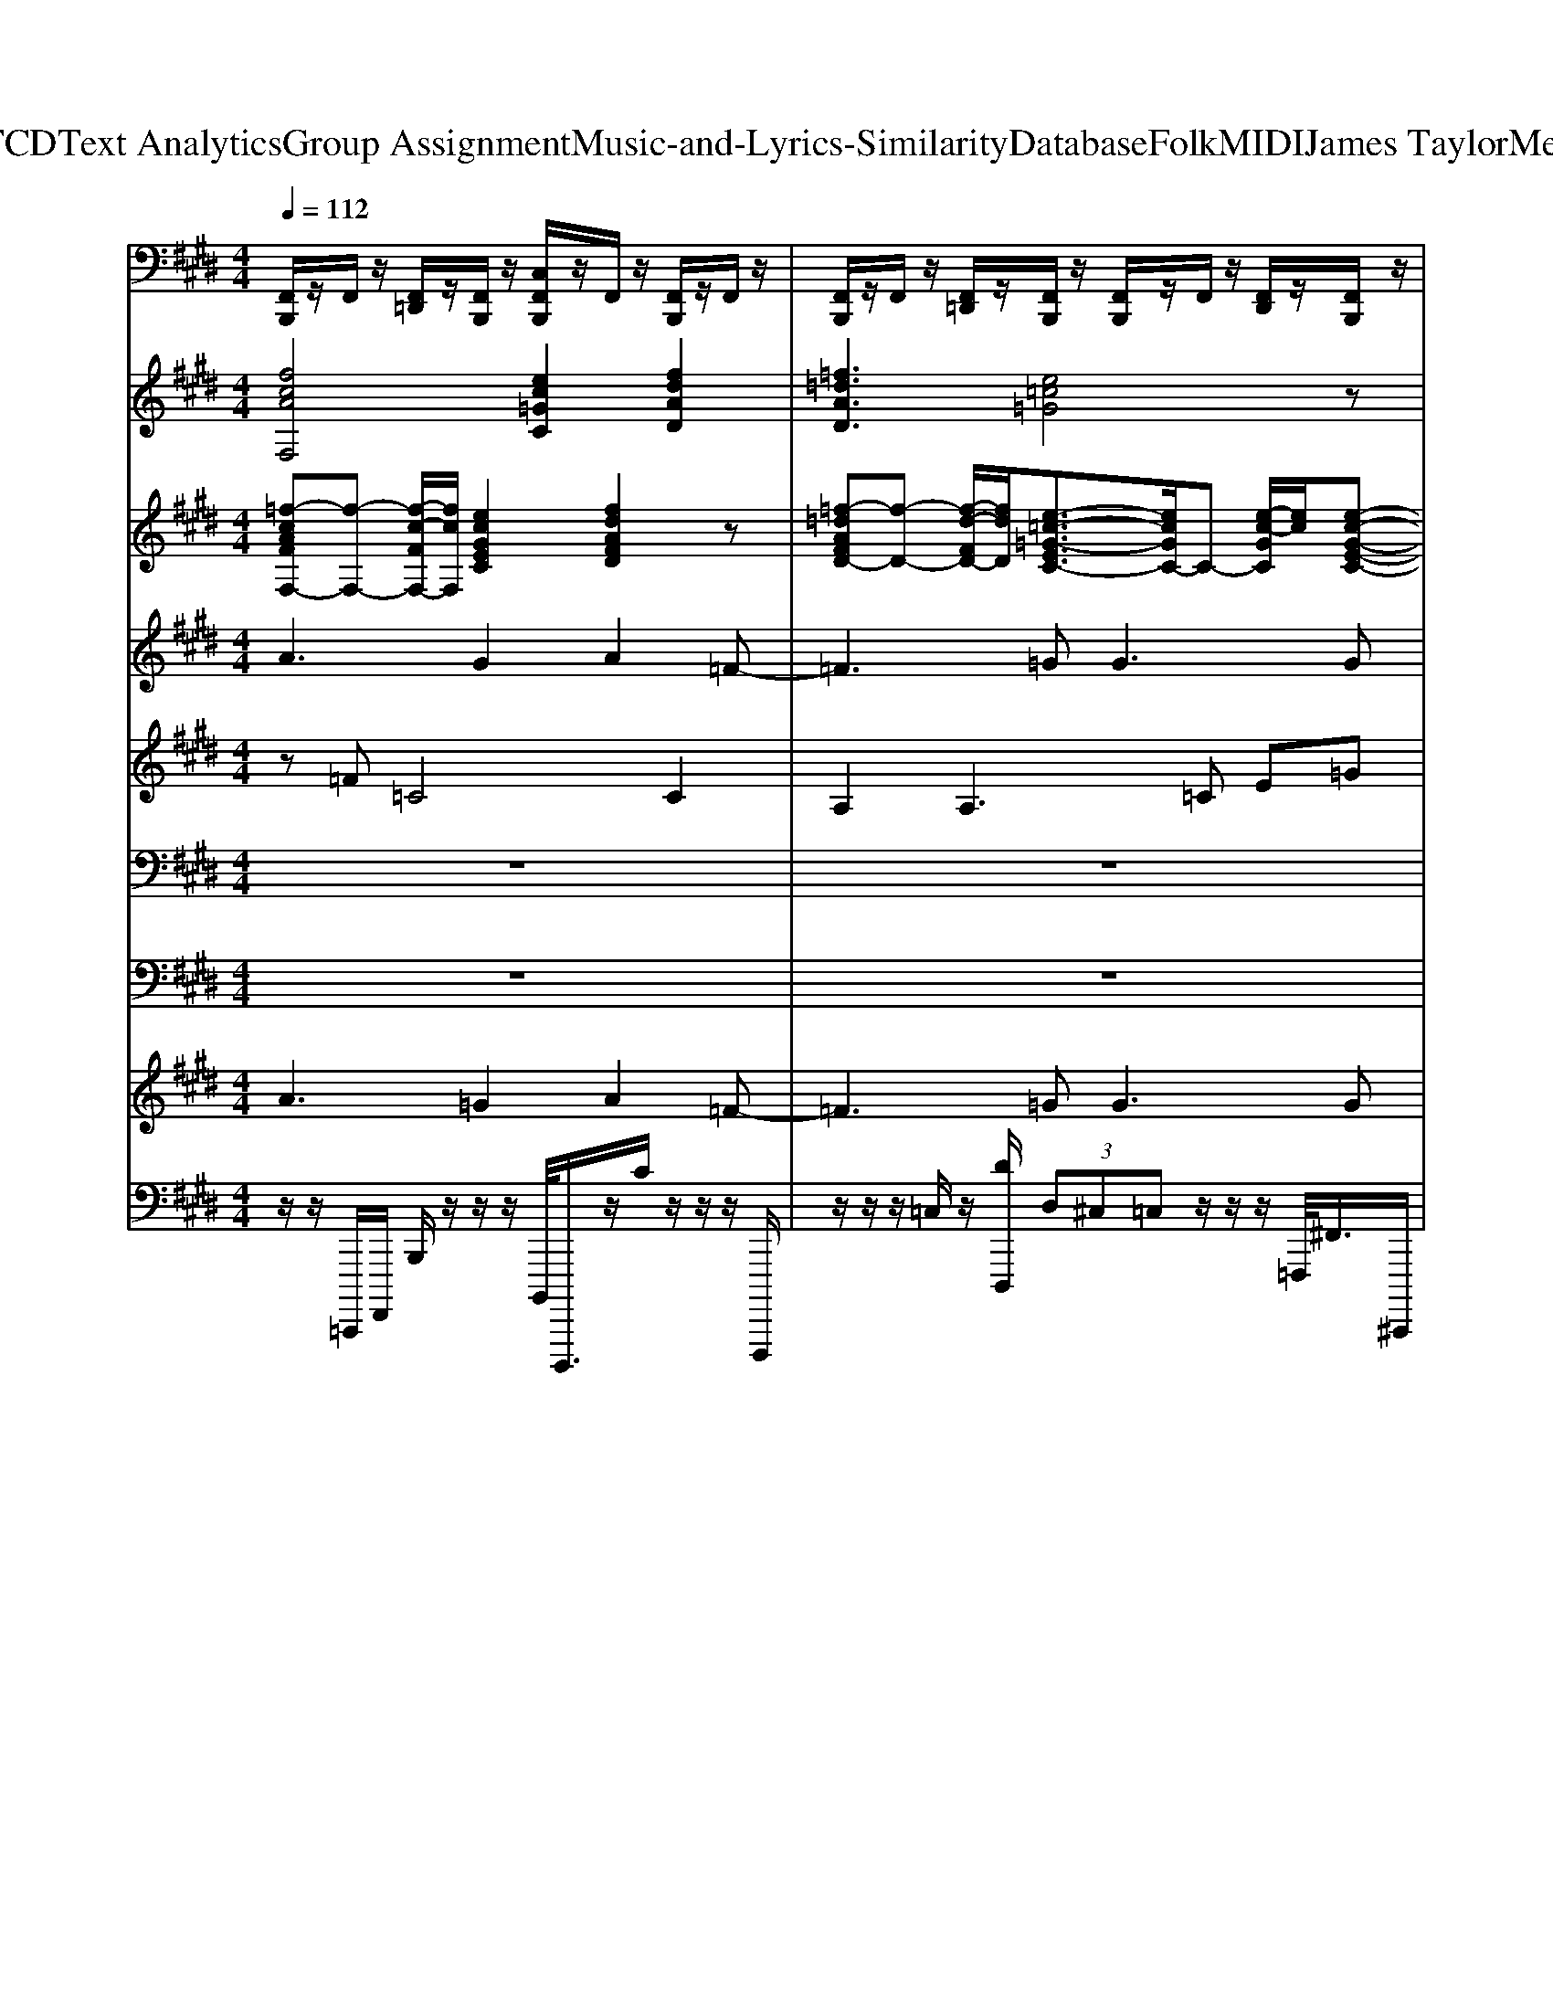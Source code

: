 X: 1
T: from D:\TCD\Text Analytics\Group Assignment\Music-and-Lyrics-Similarity\Database\Folk\MIDI\James Taylor\Mexico.mid
M: 4/4
L: 1/8
Q:1/4=112
K:E % 4 sharps
V:1
%%MIDI channel 10
[F,,B,,,]/2z/2F,,/2z/2 [F,,=D,,]/2z/2[F,,B,,,]/2z/2 [C,F,,B,,,]/2z/2F,,/2z/2 [F,,B,,,]/2z/2F,,/2z/2| \
[F,,B,,,]/2z/2F,,/2z/2 [F,,=D,,]/2z/2[F,,B,,,]/2z/2 [F,,B,,,]/2z/2F,,/2z/2 [F,,D,,]/2z/2[F,,B,,,]/2z/2| \
[F,,=D,,B,,,]/2D,,/2D,,/2D,,/2 A,,/2A,,/2A,,/2A,,/2 [C,F,,B,,,]/2z/2F,,/2z/2 [F,,D,,]/2z/2[F,,B,,,]/2z/2| \
[F,,B,,,]/2z/2F,,/2z/2 [F,,=D,,]/2z/2F,,/2z/2 [F,,B,,,]/2z/2F,,/2z/2 [F,,D,,]/2z/2[F,,B,,,]/2z/2|
[F,,B,,,]/2z/2F,,/2F,,/2 [^A,,=D,,]/2z/2[=A,,B,,,]/2z/2 [=C,B,,,]/2z/2A,,/2z/2 [A,,F,,]/2z/2[^A,,=F,,]/2z/2| \
[F,,B,,,]/2z/2F,,/2z/2 [F,,=D,,]/2z/2[F,,B,,,]/2z/2 [C,F,,B,,,]/2z/2F,,/2z/2 [F,,B,,,]/2z/2F,,/2z/2| \
[F,,B,,,]/2z/2F,,/2z/2 [F,,=D,,]/2z/2[F,,B,,,]/2z/2 [F,,B,,,]/2z/2F,,/2z/2 [F,,D,,]/2z/2[F,,B,,,]/2z/2| \
[F,,=D,,B,,,]/2D,,/2D,,/2D,,/2 A,,/2A,,/2A,,/2A,,/2 [C,F,,B,,,]/2z/2F,,/2z/2 [F,,D,,]/2z/2[F,,B,,,]/2z/2|
[F,,B,,,]/2z/2F,,/2z/2 [F,,=D,,]/2z/2F,,/2z/2 [F,,B,,,]/2z/2F,,/2z/2 [F,,D,,]/2z/2[F,,B,,,]/2z/2| \
[F,,B,,,]/2z/2F,,/2F,,/2 [^A,,=D,,]/2z/2[=A,,B,,,]/2z/2 [=C,B,,,]/2z/2A,,/2z/2 [A,,F,,]/2z/2[^A,,=F,,]/2z/2| \
[C,F,,B,,,]/2z/2F,,/2z/2 [F,,=D,,]/2z/2[F,,B,,,]/2z/2 [F,,B,,,]/2z/2F,,/2z/2 [F,,D,,]/2z/2[F,,B,,,]/2z/2| \
[F,,B,,,]/2z/2F,,/2z/2 [F,,=D,,]/2z/2[F,,B,,,]/2z/2 [F,,B,,,]/2z/2F,,/2z/2 [F,,D,,]/2z/2F,,/2z/2|
[F,,B,,,]/2z/2F,,/2z/2 [F,,=D,,]/2z/2[F,,B,,,]/2z/2 [F,,B,,,]/2z/2F,,/2z/2 [F,,D,,]/2z/2[F,,B,,,]/2z/2| \
[F,,B,,,]/2z/2F,,/2z/2 [F,,=D,,]/2z/2[F,,B,,,]/2z/2 [F,,B,,,]/2z/2F,,/2z/2 [F,F,,D,,]/2z/2[^A,,B,,,]/2z/2| \
[F,,B,,,]/2z/2F,,/2z/2 [F,,=D,,]/2z/2[F,,B,,,]/2z/2 [F,,B,,,]/2z/2F,,/2z/2 [F,,D,,]/2z/2[F,,B,,,]/2z/2| \
[F,,B,,,]/2z/2F,,/2z/2 [F,,=D,,]/2z/2[F,,B,,,]/2z/2 [F,,B,,,]/2z/2D,,/2D,,/2 D,,/2z/2[F,,D,,]/2z/2|
[F,,B,,,]/2z/2F,,/2z/2 [C,=D,,]/2z/2[F,,B,,,]/2z/2 [F,,B,,,]/2z/2F,,/2z/2 [F,,D,,]/2z/2[F,,B,,,]/2z/2| \
[F,,B,,,]/2z/2F,,/2z/2 [F,,=D,,]/2z/2[F,,B,,,]/2z/2 [F,,B,,,]/2z/2F,,/2z/2 [F,,D,,]/2z/2[F,,B,,,]/2z/2| \
[F,,B,,,]/2z/2F,,/2z/2 [F,,=D,,]/2z/2[F,,B,,,]/2z/2 [F,,B,,,]/2z/2[F,,B,,,]/2z/2 [F,,D,,]/2z/2[^A,,B,,,]/2z/2| \
[F,,B,,,]/2z/2F,,/2z/2 [F,,=D,,]/2z/2[F,,B,,,]/2z/2 [F,,B,,,]/2z/2F,,/2z/2 [F,,D,,]/2z/2[F,,B,,,]/2z/2|
[F,,B,,,]/2z/2F,,/2z/2 [F,,=D,,]/2z/2[F,,B,,,]/2z/2 [F,,B,,,]/2z/2[F,,B,,,]/2z/2 [F,,D,,]/2z/2[F,,B,,,]/2z/2| \
[C,=D,,]/2z/2[=F,,D,,]/2z/2 [F,,D,,]/2z/2[F,,D,,]/2z/2 [F,,D,,]/2z/2B,,,/2z/2 [F,,D,,]/2z/2B,,,/2z/2| \
[C,F,,B,,,]/2z/2F,,/2z/2 [F,,=D,,]/2z/2[F,,B,,,]/2z/2 [F,,B,,,]/2z/2F,,/2z/2 [F,,D,,]/2z/2F,,/2z/2| \
[F,,B,,,]/2z/2F,,/2z/2 [F,,=D,,]/2z/2[F,,B,,,]/2z/2 [F,,B,,,]/2z/2D,,/2D,,/2 D,,/2z/2[F,,D,,]/2z/2|
[C,F,,B,,,]/2z/2F,,/2z/2 [F,,=D,,]/2z/2[F,,B,,,]/2z/2 [F,,B,,,]/2z/2F,,/2z/2 [F,,D,,]/2z/2[F,,B,,,]/2z/2| \
[F,,B,,,]/2z/2F,,/2z/2 [F,,=D,,]/2z/2[F,,B,,,]/2z/2 [F,,B,,,]/2z/2F,,/2z/2 [F,,D,,]/2z/2F,,/2z/2| \
[F,,B,,,]/2z/2F,,/2z/2 [F,,=D,,]/2z/2[F,,B,,,]/2z/2 [F,,B,,,]/2z/2F,,/2z/2 [F,,D,,]/2z/2[F,,B,,,]/2z/2| \
[F,,B,,,]/2z/2F,,/2z/2 [F,,=D,,]/2z/2[F,,B,,,]/2z/2 [F,,B,,,]/2z/2F,,/2z/2 [F,F,,D,,]/2z/2[F,,B,,,]/2z/2|
[F,,B,,,]/2z/2F,,/2z/2 [F,,=D,,]/2z/2[F,,B,,,]/2z/2 [F,,B,,,]/2z/2F,,/2z/2 [F,,D,,]/2z/2[F,,B,,,]/2z/2| \
[F,,B,,,]/2z/2F,,/2z/2 [F,,=D,,]/2z/2[F,,B,,,]/2z/2 [F,,B,,,]/2z/2D,,/2D,,/2 D,,/2z/2[F,,D,,]/2z/2| \
[C,F,,B,,,]/2z/2F,,/2z/2 [F,,=D,,]/2z/2[F,,B,,,]/2z/2 [F,,B,,,]/2z/2F,,/2z/2 [F,,D,,]/2z/2[F,,B,,,]/2z/2| \
[F,,B,,,]/2z/2F,,/2z/2 [F,,=D,,]/2z/2[F,,B,,,]/2z/2 [F,,B,,,]/2z/2F,,/2z/2 [F,,D,,]/2z/2[F,,B,,,]/2z/2|
[F,,B,,,]/2z/2F,,/2z/2 [F,,=D,,]/2z/2[F,,B,,,]/2z/2 [F,,B,,,]/2z/2[F,,B,,,]/2z/2 [F,,D,,]/2z/2[^A,,B,,,]/2z/2| \
[F,,B,,,]/2z/2F,,/2z/2 [F,,=D,,]/2z/2[F,,B,,,]/2z/2 [F,,B,,,]/2z/2F,,/2z/2 [F,,D,,]/2z/2[F,,B,,,]/2z/2| \
[F,,B,,,]/2z/2F,,/2z/2 [F,,=D,,]/2z/2[F,,B,,,]/2z/2 [F,,B,,,]/2z/2[F,,B,,,]/2z/2 [F,,D,,]/2z/2[F,,B,,,]/2z/2| \
[C,=D,,]/2z/2[=F,,D,,]/2z/2 [F,,D,,]/2z/2[F,,D,,]/2z/2 [F,,D,,]/2z/2B,,,/2z/2 [F,,D,,]/2z/2B,,,/2z/2|
[F,,B,,,]/2z/2F,,/2z/2 [F,,=D,,]/2z/2[F,,B,,,]/2z/2 [F,,B,,,]/2z/2[F,,B,,,]/2z/2 [F,,D,,]/2z/2[^A,,B,,,]/2z/2| \
[F,,B,,,]/2z/2F,,/2z/2 [F,,=D,,]/2z/2[F,,B,,,]/2z/2 [F,,B,,,]/2z/2F,,/2z/2 [F,,D,,]/2z/2[F,,B,,,]/2z/2| \
[F,,B,,,]/2z/2F,,/2z/2 [F,,=D,,]/2z/2[F,,B,,,]/2z/2 [F,,B,,,]/2z/2[F,,B,,,]/2z/2 [F,,D,,]/2z/2[F,,B,,,]/2z/2| \
[F,,B,,,]/2z/2F,,/2z/2 [F,,=D,,]/2z/2[F,,B,,,]/2z/2 [F,,B,,,]/2z/2F,,/2z/2 [F,,D,,]/2z/2[F,,B,,,]/2z/2|
[F,,B,,,]/2z/2F,,/2z/2 [F,,=D,,]/2z/2[F,,B,,,]/2z/2 [F,,B,,,]/2z/2[F,,B,,,]/2z/2 [F,,D,,]/2z/2[F,,B,,,]/2z/2| \
[F,,B,,,]/2z/2F,,/2z/2 [F,,=D,,]/2z/2[F,,B,,,]/2z/2 [F,,B,,,]/2z/2F,,/2z/2 [F,,D,,]/2z/2[F,,B,,,]/2z/2| \
[F,,B,,,]/2z/2F,,/2z/2 [F,,=D,,]/2z/2[F,,B,,,]/2z/2 [F,,B,,,]/2z/2[F,,B,,,]/2z/2 [F,,D,,]/2z/2[^A,,B,,,]/2z/2| \
[F,,B,,,]/2z/2F,,/2z/2 [^A,,=D,,]/2z/2B,,,/2z/2 =C,/2z=A,,/2 A,,/2=F,,/2F,,/2z/2|
[C,F,,B,,,]/2z/2F,,/2z/2 [F,,=D,,]/2z/2[F,,B,,,]/2z/2 [F,,B,,,]/2z/2F,,/2z/2 [F,,D,,]/2z/2[F,,B,,,]/2z/2| \
[F,,B,,,]/2z/2F,,/2z/2 [F,,=D,,]/2z/2[F,,B,,,]/2z/2 [F,,B,,,]/2z/2F,,/2z/2 [F,,D,,]/2z/2F,,/2z/2| \
[F,,B,,,]/2z/2F,,/2z/2 [F,,=D,,]/2z/2[F,,B,,,]/2z/2 [F,,B,,,]/2z/2F,,/2z/2 [F,,D,,]/2z/2[F,,B,,,]/2z/2| \
[F,,B,,,]/2z/2F,,/2z/2 [F,,=D,,]/2z/2[F,,B,,,]/2z/2 [F,,B,,,]/2z/2F,,/2z/2 [F,F,,D,,]/2z/2[F,,B,,,]/2z/2|
[F,,B,,,]/2z/2F,,/2z/2 [F,,=D,,]/2z/2[F,,B,,,]/2z/2 [F,,B,,,]/2z/2F,,/2z/2 [F,,^D,,=D,,]/2z/2[F,,^D,,B,,,]/2z/2| \
[F,,B,,,]/2z/2F,,/2z/2 [F,,=D,,]/2z/2[F,,B,,,]/2z/2 [F,,D,,B,,,]/2D,,/2D,,/2D,,/2 A,,/2A,,/2A,,/2A,,/2| \
[F,,B,,,]/2z/2F,,/2z/2 [C,=D,,]/2z/2[F,,B,,,]/2z/2 [F,,B,,,]/2z/2F,,/2z/2 [F,,D,,]/2z/2[F,,B,,,]/2z/2| \
[F,,B,,,]/2z/2F,,/2z/2 [F,,=D,,]/2z/2[F,,B,,,]/2z/2 [F,,B,,,]/2z/2F,,/2z/2 [F,,D,,]/2z/2[F,,B,,,]/2z/2|
[F,,B,,,]/2z/2F,,/2z/2 [F,,=D,,]/2z/2[F,,B,,,]/2z/2 [F,,B,,,]/2z/2[F,,B,,,]/2z/2 [F,,D,,]/2z/2[^A,,B,,,]/2z/2| \
[F,,B,,,]/2z/2F,,/2z/2 [F,,=D,,]/2z/2[F,,B,,,]/2z/2 [F,,B,,,]/2z/2=F,,/2z/2 [^F,,D,,]/2z/2[F,,B,,,]/2z/2| \
[F,,B,,,]/2z/2F,,/2z/2 [F,,=D,,]/2z/2[F,,B,,,]/2z/2 [F,,B,,,]/2z/2[F,,B,,,]/2z/2 [F,,D,,]/2z/2[^A,,B,,,]/2z/2| \
[F,,B,,,]/2z/2F,,/2z/2 [F,,=D,,]/2z/2[F,,B,,,]/2z/2 [F,,B,,,]/2z/2=F,,/2z/2 [^F,,D,,]/2z/2[F,,B,,,]/2z/2|
[F,,B,,,]/2z/2F,,/2F,,/2 [^A,,=D,,]/2z/2[=A,,B,,,]/2z/2 [=C,B,,,]/2z/2A,,/2z/2 [A,,F,,]/2z/2[^A,,=F,,]/2z/2| \
[F,,B,,,]/2z/2F,,/2z/2 [C,=D,,]/2z/2[F,,B,,,]/2z/2 [F,,B,,,]/2z/2F,,/2z/2 [F,,D,,]/2z/2F,,/2z/2| \
[F,,B,,,]/2z/2F,,/2z/2 [F,,=D,,]/2z/2[F,,B,,,]/2z/2 [F,,B,,,]/2z/2[F,,B,,,]/2z/2 [F,,D,,]/2z/2[F,,B,,,]/2z/2| \
[F,,B,,,]/2z/2F,,/2z/2 [F,,=D,,]/2z/2[F,,B,,,]/2z/2 [F,,B,,,]/2z/2F,,/2z/2 [F,,D,,]/2z/2[F,,B,,,]/2z/2|
[F,,B,,,]/2z/2F,,/2z/2 [F,,=D,,]/2z/2[F,,B,,,]/2z/2 [F,,B,,,]/2z/2[F,,B,,,]/2z/2 [F,,D,,]/2z/2[^A,,B,,,]/2z/2| \
[F,,B,,,]/2z/2F,,/2z/2 [F,,=D,,]/2z/2[F,,B,,,]/2z/2 [F,,B,,,]/2z/2F,,/2z/2 [F,,D,,]/2z/2[F,,B,,,]/2z/2| \
[F,,B,,,]/2z/2F,,/2z/2 [F,,=D,,]/2z/2[F,,B,,,]/2z/2 [F,,B,,,]/2z/2[F,,B,,,]/2z/2 [F,,D,,]/2z/2[^A,,B,,,]/2z/2| \
[F,,B,,,]/2z/2F,,/2z/2 [F,,=D,,]/2z/2[F,,B,,,]/2z/2 [F,,B,,,]/2z/2F,,/2z/2 [F,,D,,]/2z/2[F,,B,,,]/2z/2|
[F,,B,,,]/2z/2F,,/2z/2 [F,,=D,,]/2z/2[F,,B,,,]/2z/2 [F,,B,,,]/2z/2[F,,B,,,]/2z/2 [F,,D,,]/2z/2[^A,,B,,,]/2z/2| \
[F,,B,,,]/2z/2F,,/2z/2 [F,,=D,,]/2z/2[F,,B,,,]/2z/2 [F,,B,,,]/2z/2F,,/2z/2 [F,,D,,]/2z/2[F,,B,,,]/2^A,,/2| \
[F,,B,,,]/2z/2F,,/2z/2 [F,,=D,,]/2z/2[F,,B,,,]/2z/2 [F,,D,,B,,,]/2D,,/2D,,/2D,,/2 A,,/2A,,/2A,,/2A,,/2| \
[C,F,,B,,,]/2z/2F,,/2z/2 [F,,=D,,]/2z/2[F,,B,,,]/2z/2 [F,,B,,,]/2z/2F,,/2z/2 [F,,D,,]/2z/2F,,/2z/2|
[F,,B,,,]/2z/2F,,/2z/2 [F,,=D,,]/2z/2[F,,B,,,]/2z/2 [F,,D,,B,,,]/2D,,/2D,,/2D,,/2 A,,/2A,,/2A,,/2A,,/2| \
[C,F,,B,,,]/2z/2F,,/2z/2 [F,,=D,,]/2z/2[F,,B,,,]/2z/2 [F,,B,,,]/2z/2F,,/2z/2 [F,,D,,]/2z/2F,,/2z/2| \
[F,,B,,,]/2z/2F,,/2z/2 [F,,=D,,]/2z/2[F,,B,,,]/2z/2 [F,,B,,,]/2z/2F,,/2z/2 [F,F,,D,,]/2z/2[F,,B,,,]/2z/2| \
[F,,B,,,]/2z/2F,,/2z/2 [F,,=D,,]/2z/2[F,,B,,,]/2z/2 [F,,B,,,]/2z/2F,,/2z/2 [F,,D,,]/2z/2F,,/2z/2|
[F,,B,,,]/2z/2F,,/2z/2 [^A,,=D,,]/2z/2B,,,/2z/2 =C,/2z=A,,/2 A,,/2=F,,/2F,,/2z/2| \
[F,,B,,,]/2z/2F,,/2z/2 [F,,=D,,]/2z/2[F,,B,,,]/2z/2 [F,,B,,,]/2z/2F,,/2z/2 [F,,D,,]/2z/2F,,/2z/2| \
[F,,B,,,]/2z/2F,,/2z/2 [^A,,=D,,]/2z/2B,,,/2z/2 =C,/2z=A,,/2 A,,/2=F,,/2F,,/2z/2| \
[F,,B,,,]/2z/2F,,/2z/2 [F,,=D,,]/2z/2[F,,B,,,]/2z/2 [F,,B,,,]/2z/2F,,/2z/2 [F,,D,,]/2z/2F,,/2z/2|
[F,,B,,,]/2z/2F,,/2z/2 [^A,,=D,,]/2z/2B,,,/2z/2 =C,/2z=A,,/2 A,,/2=F,,/2F,,/2z/2| \
[F,,B,,,]/2z/2F,,/2z/2 [F,,=D,,]/2z/2[F,,B,,,]/2z/2 [F,,B,,,]/2z/2F,,/2z/2 [F,,D,,]/2z/2F,,/2z/2| \
[F,,B,,,]/2z/2F,,/2z/2 [^A,,=D,,]/2z/2B,,,/2z/2 =C,/2z=A,,/2 A,,/2=F,,/2F,,/2z/2| \
[F,,B,,,]/2z/2F,,/2z/2 [F,,=D,,]/2z/2[F,,B,,,]/2z/2 [F,,B,,,]/2z/2F,,/2z/2 [F,,D,,]/2z/2F,,/2z/2|
[F,,B,,,]/2z/2F,,/2z/2 [^A,,=D,,]/2z/2B,,,/2z/2 =C,/2z=A,,/2 A,,/2=F,,/2F,,/2z/2| \
[F,,B,,,]/2z/2F,,/2z/2 [F,,=D,,]/2z/2[F,,B,,,]/2z/2 [F,,B,,,]/2z/2F,,/2z/2 [F,,D,,]/2z/2F,,/2z/2| \
[F,,B,,,]/2z/2F,,/2z/2 [^A,,=D,,]/2z/2B,,,/2z/2 =C,/2z=A,,/2 A,,/2=F,,/2F,,/2z/2| \
[F,,B,,,]/2z/2F,,/2z/2 [F,,=D,,]/2z/2[F,,B,,,]/2z/2 [F,,B,,,]/2z/2F,,/2z/2 [F,,D,,]/2z/2F,,/2z/2|
[F,,B,,,]/2z/2F,,/2z/2 [^A,,=D,,]/2z/2B,,,/2z/2 =C,/2z=A,,/2 A,,/2=F,,/2F,,/2
V:2
%%MIDI program 4
[fcAF,]4 [ec=GC]2 [fdAD]2| \
[=f=dAD]3[e=c=G]4z| \
[e=c=GC]2 [=d^AG]/2z3/2 [gdAG,]2 [=fd=A]/2z/2[f-d-A-]| \
[=f=dA]3z [^d^A=G]3z|
[=f-=d-^A-]6 [fdA][f-d-A-A,-]| \
[=f-f=d=c-^A=A-^A,F,-]2 [fc=AF,]2 [ec=GC]2 [fdAD]2| \
[=f=dAD]3[e=c=G]4z| \
[e=c=GC]2 [=d^AG]/2z3/2 [gdAG,]2 [=fd=A]/2z/2[f-d-A-]|
[=f=dA]3z [^d^A=G]3z| \
[=f-=d-^A-]6 [fdA][f-d-A-A,-]| \
[=f=d^AA,]2 [f=c=A]/2z3/2 [fcAF,]3[e-c-=G-C-]| \
[e=c=GC]4 [=f=d^A]3z|
[=f=d^AA,]2 [f=c=A]/2z3/2 [fcAF,]4| \
=C-[ec=GC]2[=f=d^A]4z| \
[=d^A=FA,]2 [f=c=A]/2z3/2 [fcAF,]3[e-c-=G-]| \
[e=c=G]3[=d^A=F]4z|
[=dB=GG,]2 [eBG]/2z/2[e-B-G-E,-]4[eBGE,]| \
[f=dAD]4 [e=c=G]3[d-B-G-G,-]| \
[=dB=GG,]3[eBG]4D-| \
=D-[fdAD]3 [e=c=GC]4|
=G,-[=dBGG,]2[e-B-G-E,-]4[eBGE,]| \
[f=dA]3z [e=c=GC]4| \
^A,-[=f=dAA,]2[f=c=A]4z| \
z=G,- [B-G,-][b-=d-B-G,-]4[bdBG,]|
[=f=d^AA,]2 [f=c=A]/2z3/2 [fcAF,]3C-| \
=C-[ec=GC]3 ^A,-[=f=dAA,]3| \
[=f=d^AA,]2 [f=c=A]/2z/2[fcA]4z| \
[e=c=GC]3[=f=d^A]4z|
[=f=d^AA,]2 [f=c=A]/2z3/2 [fcA]3z| \
[e=c=GC]4 [=f=d^A]3[d-B-G-G,-]| \
[=dB=GG,][eBG]3/2z3/2 [eBG]3z| \
=D-[fdAD]2[e=c=G]4[d-B-G-]|
[=dB=G]3z E,-[eBGE,]2D-| \
=D-[fdAD]2[e=c=G]4^A,-| \
[^A,-=G,-][=dBGA,-G,]2[e-B-G-A,E,-] [eBGE,]4| \
[f=dA]3z [e=c=GC]4|
z[=f=d^A]3 =A,-[f=cAA,]3| \
[=dB=GG,][a=fd=c]3/2z3/2 [ecGD][dBG]3/2z3/2| \
[=d-B-=G-]6 [dBG][d-B-G-G,-]| \
[=ddBB=GGG,G,][a=fd=c]3/2z3/2 [ecGD][dBG]3/2z3/2|
[=d-B-=G-]6 [dBG][d-B-G-G,-]| \
[=dB=GG,][a=fd=c]3/2z3/2 [ecGD][dBG]3/2z3/2| \
z=G,- [B-G,-][b=dBG,]4[bd-]| \
=d4- d/2z/2B- [bdB][=f-d-^A-A,-]|
[=f=d^AA,]2 [f=c=A]/2z/2[fcA]4[e-c-=G-]| \
[e=c=G]3z [=d^A=FA,]4| \
[=f=d^AA,]2 [f=c=A]/2z3/2 [fcA]3z| \
=C-[ec=GC]3 ^A,-[=f=dAA,]3|
[=f=d^AA,]2 [f=c=A]/2z3/2 F,-[fcAF,]2[e-c-=G-]| \
[e=c=G]3z [=f=d^AA,]3[d-B-G-G,-]| \
[=dB=GG,]2 [eBG]/2z3/2 [eBGE,]3D-| \
=D-[fdAD]3 [e=c=G]3z|
[=dB=GG,]3[eBG]4D-| \
=D-[fdAD]3 [e=c=G]3^A,-| \
[=dB=G^A,G,]3[eBG]4D-| \
=D-[fdAD]3 [e=c=G]3^A,-|
^A,-[=f=dAA,]2[f=c=A]4z| \
=G,-[=dBGG,]3 E,-[eBGE,]3| \
[f=dA]3z [e=c=GC]4| \
[=dB=G]3[e-B-G-E,-]4[eBGE,]|
[f=dA]3=C2-[ec=GC]2[d-B-G-]| \
[=dB=G]3z E,-[eBGE,]3| \
=D-[fdAD]2[e=c=G]4z| \
^A,-[=f=dAA,]2[f=c=A]4[d-B-=G-]|
[=dB=G]3z [dBGG,]2 [eBG]/2z/2[e-B-G-E,-]| \
[eB=GE,]4 =D-[dAFD]2[e-=c-G-]| \
[e=c=G]3[=dBGG,]2[eBG]3/2z3/2| \
[eB=GE,]3[f=dA]4z|
[e=c=G]3z [=dBGG,]2 [eBG]/2z/2[e-B-G-]| \
[eB=G]3z [=dAF]3z| \
[e=c=G]3z [=dBGG,][eBG]3/2z/2[e-B-G-E,-]| \
[eB=GE,]3[f=dA]4z|
[e=c=GC]4 [=dBGG,]2 [eBG]/2z3/2| \
z3[f=dA]4z| \
[e=c=GC]4 [=dBGG,]2 [eBG]/2z3/2| \
z3[f=dA]4z|
[e=c=GC]4 [=dBGG,]2 [eBG]/2z3/2| \
z3[f=dA]4z| \
[e=c=GC]4 [=dBGG,]2 [eBG]/2z3/2| \
z3[f=dA]4z|
[e=c=GC]4 [=dBGG,]2 [eBG]/2z3/2| \
z3[f=dA]4z| \
[e=c=GC]4 [=dBGG,]2 [eBG]/2z3/2| \
z3[f=dA]4z|
[e=c=GC]4 [=dBGG,]2 [eBG]/2
V:3
%%MIDI program 45
[=f-cAFF,-][f-F,-] [f-c-FF,-]/2[fcF,]/2[ecGEC]2[fdAFD]2z| \
[=f-=dAFD-][f-D-] [f-d-FD-]/2[fdD]/2[e-=c-=G-EC-]3/2[ecGC-]/2C- [e-c-GC]/2[ec]/2[e-c-G-E-C-]| \
[e=c=GEC]z [g=d^AGG,][gdAGG,]2z [=fd=AFD][f-d-A-D-]| \
[=f-=dAD-]3/2[f-D-]/2 [f-d-AD-]/2[fdD]/2[^d-^A-=G-DD,-]3/2[dAGD,-]/2D,- [d-A-GD,]/2[dA]/2D,/2z/2|
[=d^A=FDA,-]A,- [DA,-]/2A,/2-[dAFA,-]/2A,/2- [DA,-]/2A,/2-[dAFA,-]/2A,/2- A,[d-A-F-D-A,-]| \
[=f-=d=c^A=AFFD^A,F,-][f-F,-] [f-c-FF,-]/2[fcF,]/2[ec=GEC]2[fd=AFD]2z| \
[=f-=dAFD-][f-D-] [f-d-FD-]/2[fdD]/2[e-=c-=G-EC-]3/2[ecGC-]/2C- [e-c-GC]/2[ec]/2[e-c-G-E-C-]| \
[e=c=GEC]z [f^c^AFG,][fcAFG,]2z [=f=d=AFD][f-d-A-D-]|
[=f-=dAD-]3/2[f-D-]/2 [f-d-AD-]/2[fdD]/2[^d-^A-=G-DD,-]3/2[dAGD,-]/2D,- [d-A-GD,]/2[dA]/2D,/2z/2| \
[=d^A=FDA,-]A,- [DA,-]/2A,/2-[dAFA,-]/2A,/2- [DA,-]/2A,/2-[dAFA,-]/2A,/2- A,[d-A-F-D-A,-]| \
[=d^A=FDA,]z [f=c=AFF,]z [f-c-A-FF,-]/2[fcAF,-]/2F,- [f-c-AF,]/2[fc]/2[e-c-=G-E-C-]| \
[e-=c-=G-EC-]/2[ecGC-]/2C- [e-c-GC]/2[ec]/2[=d-^A-=F-A,-]2[d-AFA,-]/2[d-A,-]/2 [d-A-FA,-]/2[dAA,]/2[d-A-F-D-A,-]|
[=d^A=FDA,][f=c=AFF,]2[f-cAFF,-]2[f-F,-] [f-c-FF,-]/2[fcF,]/2[e-c-=G-E-C-]| \
[e-=c-=G-EC-]/2[ecGC-]/2C- [e-c-GC]/2[ec]/2C/2z/2 [=d-^A-=FDA,-][dAA,-]/2A,/2- [d-ADA,-]/2[dA,]/2[d-A-F-D-A,-]| \
[=d^A=FDA,][f=c=AFF,]2[f-c-A-FF,-]3/2[fcAF,-]/2F,- [f-c-AF,]/2[fc]/2[e-c-=G-E-C-]| \
[e-=c=GEC-][e-C-] [e-c-EC-]/2[ecC]/2[=d-^A-=F-A,-]2[d-AFA,-]/2[d-A,-]/2 [d-A-FA,-]/2[dAA,]/2[g-d-B-G-G,-]|
[=g=dBGG,]z [eBGEE,]z [e-BGEE,-][e-E,-] [e-B-EE,-]/2[eBE,]/2[f-d-A-F-D-]| \
[f-=dAFD-][f-D-] [f-d-FD-]/2[f-d-D-]/2[f-dAD-]/2[fD]/2 [e-=c-=GEC-][ecC-]/2C/2- [e-cEC-]/2[e-C-]/2[e-cGC-]/2[eC]/2| \
[=g-=dBGG,-][g-G,-] [g-d-GG,-]/2[gdG,]/2[G-E-]2[e-BG-E-] [eG-E-E,-]/2[G-E-E,-]/2[e-BGE-E,-]/2[eEE,]/2| \
[f-=dAFD-][f-D-] [f-d-FD-]/2[f-d-D-]/2[f-dAD-]/2[fD]/2 [e-=c=GC-]3/2[e-C-]/2 [e-c-GC-]/2[ecC]/2[g-d-B-G-G,-]|
[=g-=dBGG,-][g-G,-] [g-d-GG,-]/2[g-d-G,-]/2[g-dBG,-]/2[gG,]/2 [e-B-GEE,-][eBE,-]/2E,/2- [e-BEE,-]/2[e-E,-]/2[e-BGE,-]/2[eE,]/2| \
[f-=dAFD-][f-D-] [f-d-FD-]/2[fdD]/2[=G-E-]2[e-=cG-E-] [eG-E-C-]/2[GEC]/2[d-^A-=F-D-A,-]| \
[=d-^A=FDA,-][d-A,-] [d-A-DA,-]/2[dAA,]/2=A2-[f-=cA-] [fA-A,-]/2[AA,]/2[=g-d-B-G-G,-]| \
[=g-=d-B-GG,-]/2[gdBG,-]/2G,- [GG,-]/2G,/2-[gdBG,-]/2G,/2- [GG,-]/2G,/2-[gdBG,-]/2G,/2- G,B/2z/2|
[=d^A=FDA,][f=c=AFF,]2z [f-cAFF,-][f-F,-] [f-c-FF,-]/2[f-c-F,-]/2[f-cAF,-]/2[fF,]/2| \
[e-=c=GEC-][e-C-] [e-c-EC-]/2[ecC]/2[=d-^A-=F-A,-]2[d-AFA,-]/2[d-A,-]/2 [d-A-FA,-]/2[d-AA,-]/2[d-DA,-]/2[dA,]/2| \
[=d^A=FDA,][f=c=AFF,]2[f-c-A-FF,-]3/2[fcAF,-]/2F,- [f-c-AF,]/2[fc]/2F,/2z/2| \
[e-=c-=G-EC-]/2[ecGC-]/2C- [e-c-GC]/2[ec]/2[=F-=D-]2[d-^AF-D-] [dF-D-A,-]/2[FDA,]/2[A-F-D-A,-]|
[^A=F=DA,][f=c=AFF,]2z [f-cAFF,-][f-F,-] [f-c-FF,-]/2[fcF,]/2[e-c-=G-E-C-]| \
[e-=c-=G-EC-]/2[ecGC-]/2C- [e-c-GC]/2[ec]/2[=d-^A-=F-A,-]2[d-AFA,-]/2[d-A,-]/2 [d-A-FA,-]/2[dAA,]/2[g-d-B-G-G,-]| \
[=g=dBGG,][eBGEE,]2[e-B-G-EE,-]3/2[eBGE,-]/2E,- [e-B-GE,]/2[eB]/2[f-d-A-F-D-]| \
[f-=d-A-FD-]/2[fdAD-]/2D- [f-d-AD]/2[fd]/2[e-=c-=G-C-]2[e-cGC-]/2[e-C-]/2 [e-c-GC-]/2[e-cC-]/2[e-EC-]/2[eC]/2|
[=g-=d-B-GG,-]/2[gdBG,-]/2G,- [g-d-BG,]/2[gd]/2[e-B-G-E,-]2[e-BGE,-]/2[e-E,-]/2 [e-B-GE,-]/2[eBE,]/2[f-d-A-F-D-]| \
[f-=dAFD-][f-D-] [f-d-FD-]/2[fdD]/2[=G-E-]2[e-=cG-E-] [eG-E-C-]/2[G-E-C-]/2[e-cGE-C-]/2[eEC]/2| \
z2 [=d-=G]/2d/2-[dB]/2z/2 [e-B-GEE,-][eBE,-]/2E,/2- [e-BEE,-]/2[e-E,-]/2[e-BGE,-]/2[eE,]/2| \
[f-=dAFD-][f-D-] [f-d-FD-]/2[fdD]/2[=G-E-]2[e-=cG-E-] [eG-E-C-]/2[GEC]/2[d-^A-=F-D-A,-]|
[=d-d-^A-A-=F-F-D-DA,-A,-]/2[d-dAAFFDA,-A,-]/2[d-A,-A,-] [d-d-A-FA,-A,]/2[ddAA,]/2[=A-F-]2[f-=cA-F-] [fA-F-A,-]/2[A-F-A,-]/2[f-cAF-A,-]/2[fFA,]/2| \
%%MIDI program 114
[=g=dBGG,][=f=cAFD]2[ecGED]2[gdBGG,]2[g-d-B-G-G,-]| \
[=g-=dBG-G,-][gG-G,-]/2[G-G,-]/2 [gdBGG,-]/2G,/2-[g-dBG,-] [gG-G,-]/2[G-G,-]/2[g-d-B-GG,-]/2[g-dBG,-]/2 [gG,][g-d-B-G-G,-]| \
[=gg=ddBBGGG,G,][=f=cAFD]2[ecGED]2[gdBGG,]2[g-d-B-G-G,-]|
[=g-=dBG-G,-][gG-G,-]/2[G-G,-]/2 [gdBGG,-]/2G,/2-[g-dBG,-] [gG-G,-]/2[G-G,-]/2[g-d-B-GG,-]/2[g-dBG,-]/2 [gG,][g-d-B-G-G,-]| \
[=g=dBGG,]z [=f=cAFD][ecGED]2[gdBGG,]2z| \
[=g=dBG,-]3/2G,/2- [g-dBG,-]/2[gG,-]/2[g-dBG,-]3/2[g-G,-]/2[g-d-B-G,-] [g-d-BG-G,-]/2[gdGG,]/2[g-d-G-G,-]| \
[=g-=dG-G,-][gG-G,-]/2[G-G,-]/2 [gdBGG,-]/2G,/2-[g-dBG,-] [gG-G,-]/2[G-G,-]/2[g-d-B-GG,-]/2[g-dBG,-]/2 [gG,-][dBG,]/2z/2|
[=d^A=FDA,]z 
%%MIDI program 45
[f=c=AFF,]z [f-cAFF,-][f-F,-] [f-c-FF,-]/2[fcF,]/2[e-c-=G-E-C-]| \
[e-=c-=G-EC-]/2[ecGC-]/2C- [e-c-GC]/2[ec]/2C/2z/2 [=d-^A-=FDA,-][dAA,-]/2A,/2- [d-ADA,-]/2[d-A,-]/2[d-AFA,-]/2[dA,]/2| \
[=d^A=FDA,]z [f=c=AFF,]z [f-cAFF,-][f-F,-] [f-c-FF,-]/2[fcF,]/2[e-c-=G-E-C-]| \
[e-=c-=G-EC-]/2[ecGC-]/2C- [e-c-GC]/2[ec]/2[=d-^A-=FDA,-]2[dAA,-]/2A,/2- [d-ADA,-]/2[d-A,-]/2[d-AFA,-]/2[dA,]/2|
[=d^A=FDA,]z [f=c=AFF,][f-cAFF,-]2[f-F,-] [f-c-FF,-]/2[fcF,]/2[e-c-=G-E-C-]| \
[e-=c-=G-EC-]/2[ecGC-]/2C- [e-c-GC]/2[ec]/2[=F-=D-]2[d-^AF-D-] [dF-D-A,-]/2[F-D-A,-]/2[d-AFD-A,-]/2[dDA,]/2| \
[=g=dBGG,][eBGEE,]2z [e-B-G-EE,-]/2[eBGE,-]/2E,- [e-B-GE,]/2[eB]/2E,/2z/2| \
[f-=d-A-FD-]/2[fdAD-]/2D- [f-d-AD]/2[fd]/2[=G-E-]2[e-=cG-E-] [eG-E-C-]/2[GEC]/2[g-d-B-G-G,-]|
[=g-=d-B-GG,-]/2[gdBG,-]/2G,- [g-d-BG,]/2[gd]/2[e-B-G-E,-]2[e-BGE,-]/2[e-E,-]/2 [e-B-GE,-]/2[e-BE,-]/2[e-EE,-]/2[eE,]/2| \
[f-=dAFD-][f-D-] [f-d-FD-]/2[fdD]/2[e-=c-=G-C-]2[e-cGC-]/2[e-C-]/2 [e-c-GC-]/2[ecC]/2[d-^A-=F-D-A,-]| \
[=d-^A-=F-DA,-]/2[dAFA,-]/2A,- [=g-d-BA,]/2[gd]/2[e-B-G-E,-]2[e-BGE,-]/2[e-E,-]/2 [e-B-GE,-]/2[e-BE,-]/2[e-EE,-]/2[eE,]/2| \
[f-=dAFD-][f-D-] [f-d-FD-]/2[fdD]/2[e-=c-=G-C-]2[e-cGC-]/2[e-C-]/2 [e-c-GC-]/2[ecC]/2[d-^A-=F-D-A,-]|
[=d-^A-=F-DA,-]/2[dAFA,-]/2A,- [d-A-FA,]/2[dA]/2[f-=c-=A-A,-]2[f-cAA,-]/2[f-A,-]/2 [f-c-AA,-]/2[f-cA,-]/2[f-FA,-]/2[fA,]/2| \
[=g-=d-B-GG,-]/2[gdBG,-]/2G,- [g-d-BG,]/2[gd]/2[e-B-G-E,-]2[e-BGE,-]/2[e-E,-]/2 [e-B-GE,-]/2[e-BE,-]/2[e-EE,-]/2[eE,]/2| \
[f-=dAFD-][f-D-] [f-d-FD-]/2[fdD]/2[e-=c-=GEC-]2[ecC-]/2C/2- [e-cEC-]/2[e-C-]/2[e-cGC-]/2[eC]/2| \
[=g-=dBGG,-][g-G,-] [g-d-GG,-]/2[gdG,]/2[G-E-]2[e-BG-E-] [eG-E-E,-]/2[GEE,]/2[f-d-A-F-D-]|
[f-=dAFD-][f-D-] [f-d-FD-]/2[fdD]/2[e-=c-=GEC-]2[ecC-]/2C/2- [e-cEC-]/2[eC]/2[g-d-B-G-G,-]| \
[=g-=dBGG,-][g-G,-] [g-d-GG,-]/2[gdG,]/2[e-B-GEE,-]2[eBE,-]/2E,/2- [e-BEE,-]/2[e-E,-]/2[e-BGE,-]/2[eE,]/2| \
[f-=dAFD-][f-D-] [f-d-FD-]/2[fdD]/2[=G-E-]2[e-=cG-E-] [eG-E-C-]/2[G-E-C-]/2[e-cGE-C-]/2[eEC]/2| \
[=d-^A=FDA,-][d-A,-] [d-A-DA,-]/2[dAA,]/2=A2-[f-=cA-] [fA-A,-]/2[AA,]/2[=g-d-B-G-G,-]|
[=g-=dBGG,-][g-G,-] [g-d-GG,-]/2[g-d-G,-]/2[g-dBG,-]/2[gG,]/2 [gdBGG,]z [eBGEE,]z| \
[e-B-=G-EE,-]/2[eBGE,-]/2E,- [e-B-GE,]/2[eB]/2[f-=d-A-D-]2[f-dAD-]/2[f-D-]/2 [f-d-AD-]/2[f-dD-]/2[f-FD-]/2[fD]/2| \
[e-=c-=G-EC-]/2[ecGC-]/2C- [e-c-GC]/2[ec]/2C/2z/2 [g=dBGG,][eBGEE,]2[e-B-G-E-E,-]| \
[e-B-=G-EE,-]/2[eBGE,-]/2E,- [e-B-GE,]/2[eB]/2[f-=d-AFD-]2[fdD-]/2D/2- [f-dFD-]/2[fD]/2[e-=c-G-E-C-]|
[e-=c=GEC-][e-C-] [e-c-EC-]/2[ecC]/2[g=dBGG,]2z [eBGEE,]z| \
[e-B-=G-EE,-]/2[eBGE,-]/2E,- [e-B-GE,]/2[eB]/2[f-=d-AFD-]2[fdD-]/2D/2- [f-dFD-]/2[fD]/2[e-=c-G-E-C-]| \
[e-=c-=G-EC-]/2[ecGC-]/2C- [e-c-GC]/2[ec]/2[g=dBGG,]2z [eBGEE,]z| \
[e-B-=G-EE,-]/2[eBGE,-]/2E,- [e-B-GE,]/2[eB]/2[A-F-]2[f-=dA-F-] [fA-F-D-]/2[A-F-D-]/2[f-dAF-D-]/2[fFD]/2|
[e-=c=GEC-][e-C-] [e-c-EC-]/2[e-c-C-]/2[e-cGC-]/2[eC]/2 [g=dBGG,]z [eBGEE,]z| \
[e-B-=G-EE,-]/2[eBGE,-]/2E,- [e-B-GE,]/2[eB]/2[A-F-]2[f-=dA-F-] [fA-F-D-]/2[A-F-D-]/2[f-dAF-D-]/2[fFD]/2| \
[e-=c=GEC-][e-C-] [e-c-EC-]/2[e-c-C-]/2[e-cGC-]/2[eC]/2 [g=dBGG,]z [eBGEE,]z| \
[e-B-=G-EE,-]/2[eBGE,-]/2E,- [e-B-GE,]/2[eB]/2[A-F-]2[f-=dA-F-] [fA-F-D-]/2[A-F-D-]/2[f-dAF-D-]/2[fFD]/2|
[e-=c=GEC-][e-C-] [e-c-EC-]/2[e-c-C-]/2[e-cGC-]/2[eC]/2 [g=dBGG,]z [eBGEE,]z| \
[e-B-=G-EE,-]/2[eBGE,-]/2E,- [e-B-GE,]/2[eB]/2[A-F-]2[f-=dA-F-] [fA-F-D-]/2[A-F-D-]/2[f-dAF-D-]/2[fFD]/2| \
[e-=c=GEC-][e-C-] [e-c-EC-]/2[e-c-C-]/2[e-cGC-]/2[eC]/2 [g=dBGG,]z [eBGEE,]z| \
[e-B-=G-EE,-]/2[eBGE,-]/2E,- [e-B-GE,]/2[eB]/2[A-F-]2[f-=dA-F-] [fA-F-D-]/2[A-F-D-]/2[f-dAF-D-]/2[fFD]/2|
[e-=c=GEC-][e-C-] [e-c-EC-]/2[e-c-C-]/2[e-cGC-]/2[eC]/2 [g=dBGG,]z [eBGEE,]z| \
[e-B-=G-EE,-]/2[eBGE,-]/2E,- [e-B-GE,]/2[eB]/2[A-F-]2[f-=dA-F-] [fA-F-D-]/2[A-F-D-]/2[f-dAF-D-]/2[fFD]/2| \
[e-=c=GEC-][e-C-] [e-c-EC-]/2[e-c-C-]/2[e-cGC-]/2[eC]/2 [g=dBGG,]z [eBGEE,]z| \
[e-B-=G-EE,-]/2[eBGE,-]/2E,- [e-B-GE,]/2[eB]/2[A-F-]2[f-=dA-F-] [fA-F-D-]/2[A-F-D-]/2[f-dAF-D-]/2[fFD]/2|
[e-=c=GEC-][e-C-] [e-c-EC-]/2[e-c-C-]/2[e-cGC-]/2[eC]/2 [g=dBGG,]z [eBGEE,]
V:4
%%MIDI program 73
A3G2A2=F-| \
=F3=G2<G2G| \
=C2 C2 ^A=A2=F-| \
=F2 =G2<G2 FF-|
=F3z2A f=d-| \
[=dA]3=G2A2=F-| \
=F3=G2<G2G| \
=C2 C2 ^A=A2=F-|
=F2 =G2<G2 FF-| \
=F3z2A =cc-| \
=c3z =GA AA-| \
A=G =FF2A =cc-|
=c4 =GA AA-| \
A=G =FF2A =cc-| \
=c4 z=G AA-| \
A2 =G=F2G =DD|
z2 B4- BA| \
A2 =GG4G| \
e=d2d2B BB-| \
BA =GG3 z2|
e=d2e2B BB-| \
BA =GG4-G| \
=FE2E2=D DD-| \
=D4 z3=c-|
=c3z =GA AA-| \
A=G =FF2A =cc-| \
=c4 =GA AA-| \
A=G =FF2A =cc-|
=c4 z=G AA-| \
A2 =G=F2G =DD| \
z2 B4- BA| \
A2 =GG4G|
e=d2d2B BB-| \
BA =GG3 z2| \
e=d2e2B BB-| \
BA =GG4-G|
=FE EE2=D zD-| \
=D-[D-=G,]/2[D-A,]/2 [=FD-][FD] FE EG-| \
=Gz6z| \
z=G,/2A,/2 =FF FE EG-|
=Gz6z| \
z=G,/2A,/2 =FF FE EG-| \
=Gz6z| \
z6 z=c-|
=c3z =GA AA-| \
A=G =FF2A =cc-| \
=c4 =GA AA-| \
A=G =FF2A =cc-|
=c4 z=G AA-| \
A2 =G=F2G =DD| \
z2 B4- BA| \
A2 =GG4G|
e=d2d2B BB-| \
BA =GG3 z2| \
e=d2e2B BB-| \
BA =GG4-G|
=FE2E2=D Dz| \
z2 B4- BA| \
A2 =GG4G| \
e=d2d2B BB-|
BA =GG3 z2| \
z2 B4- BA| \
A2 =GG4=F| \
=FE2E2=D DD|
^A,B, =CA, B,2 z2| \
B4 A3=G| \
A2 =GG3 z2| \
B4 A3=G|
A2 =GG3 z2| \
B4 A3=G| \
A2 =GG3 z2| \
B4 A3=G|
A2 =GG3 z2| \
B4 A3=G| \
A2 =GG3 z2| \
B4 A3=G|
A2 =GG3 z2| \
B4 A3=G| \
A2 =GG3 z2| \
B4 A3=G|
A2 =GG3 z2| \
B4 A3=G| \
A2 =GG3 z2| \
B4 A3=G|
A2 =G2<G2 
V:5
%%MIDI program 52
z=F =C4 C2| \
A,2 A,3=C E=G| \
=C2 C4 ^A,2| \
=G,2<=D2 ^D^A,3|
z^A, =G=F2z2[A-F-]| \
[^A-=F-][A-F-F] [AF=C-]C3 C2| \
A,2 A,3=C E=G| \
=C2 C4 ^A,2|
=G,2<=D2 ^D^A,3| \
z^A, =G=F2z2[A-F-]| \
[^A=F]3z [F=C]3[E-C-]| \
[E=C]3[=D^A,]2=A cc-|
=c4 [=FC]3[E-C-]| \
[E=C]3[=D^A,-]2A,2[=F-D-]| \
[=F=D]4 [F=C]3[E-C-]| \
[E=C]3[=D^A,]3 z2|
z2 [=G-=D-]4 [GD]A| \
[F=D]2 =G[E=C]4G| \
z2 [=G-=D-]4 [GD]A| \
[F=D]2 =G2 [E=C]3G|
z[B=G]2[BG]2B B[F-=D-]| \
[F=D]A =G[E-=C-]4[EC]| \
[=D=F,]3[DF,]4[^A,-=G,-]| \
[^A,=G,]4 z3[A-=F-]|
[^A=F]3z [F=C]3[E-C-]| \
[E=C]3[=D^A,]2=A cc-| \
=c4 [=FC]3[E-C-]| \
[E=C]3[=D^A,-]2A,2[=F-D-]|
[=F=D]4 [F=C]3[E-C-]| \
[E=C]3[=D^A,]3 z2| \
z2 [=G-=D-]4 [GD]A| \
[F=D]2 =G[E=C]4G|
z2 [=G-=D-]4 [GD]A| \
[F=D]2 =G2 [E=C]3G| \
z[B=G]2[BG]2B B[F-=D-]| \
[F=D]A =G[E-=C-]4[EC]|
[=D=F,]3[DF,]4[^A,-=G,-]| \
[^A,-=G,-]
%%MIDI program 114
[A,-G,-G,]/2[A,-=A,G,-]/2 [^A,-=A,G,-]/2[^A,-G,-]/2[A,=A,G,] A,G, G,[=D-^A,-]| \
[=D^A,]=G, B,D =C2 B,D| \
z=G,/2-[A,G,-]/2 [A,G,-]/2G,/2-[A,G,] A,G, G,[=D-^A,-]|
[=D^A,]=G, B,D =C2 B,D| \
z=G,/2A,/2 A,/2z/2A, A,G, G,[=D-^A,-]| \
[=D^A,]=G, B,D =C2 B,=F,-| \
=F,4 z3[^A-F-]|
[^A=F]3z 
%%MIDI program 24
[F=C]3[E-C-]| \
[E=C]3[=D^A,]2=A cc-| \
=c4 [=FC]3[E-C-]| \
[E=C]3[=D^A,-]2A,2[=F-D-]|
[=F=D]4 [F=C]3[E-C-]| \
[E=C]3[=D^A,]3 z2| \
z2 [=G-=D-]4 [GD]A| \
[F=D]2 =G[E=C]4G|
z2 [=G-=D-]4 [GD]A| \
[F=D]2 =G2 [E=C]3G| \
z[B=G]2[BG]2B B[F-=D-]| \
[F=D]A =G[E-=C-]4[EC]|
[=D=F,]3[DF,-]4F,| \
z2 [=G-=D-]4 [GD]A| \
[F=D]2 =G[E=C]4G| \
z2 [=G-=D-]4 [GD]A|
[F=D]2 =G2 [E=C]3G| \
z2 [=G-=D-]4 [GD]A| \
[F=D]2 =G[E=C]4=F| \
[=D=F,]3[=C-F,-]4[CF,]|
z8| \
[=GE]4 [F=D]3G| \
[E=C]2 [=DB,]4 z2| \
[=GE]4 [F=D]3G|
[E=C]2 [=DB,]4 z2| \
[=GE]4 [F=D]3G| \
[E=C]2 [=DB,]4 z2| \
[=GE]4 [F=D]3G|
[E=C]2 [=DB,]4 z2| \
[=GE]4 [F=D]3G| \
[E=C]2 [=DB,]4 z2| \
[=GE]4 [F=D]3G|
[E=C]2 [=DB,]4 z2| \
[=GE]4 [F=D]3G| \
[E=C]2 [=DB,]4 z2| \
[=GE]4 [F=D]3G|
[E=C]2 [=DB,]4 z2| \
[=GE]4 [F=D]3G| \
[E=C]2 [=DB,]4 z2| \
[=GE]4 [F=D]3G|
[E=C]2 [=DB,]4 
V:6
%%MIDI program 32
z8| \
z8| \
z=D,- [D,=G,,-]/2G,,3-G,,/2 D,2-| \
=D,2 zD,- [^D,-=D,]/2^D,2-D,/2=C,|
^A,,z3 =D,z E,z| \
=F,3-[F,=C,-] C,/2z/2F,2=D,-| \
=D,2- D,/2z/2=C,- [C,-C,]/2C,3-C,/2-| \
=C,-[=D,-C,]/2D,/2- [D,=G,,-]/2G,,3-G,,/2 D,2-|
=D,2 zD,- [^D,-=D,]/2^D,2-D,/2=C,| \
^A,,8| \
^A,,=D, =F,F,,4-F,,| \
=C,4 ^A,,4|
^A,,=D, =F,F,,4-F,,| \
=C,4 ^A,,4| \
^A,,=D, =F,F,,4-F,,| \
=C,4 ^A,,4|
=G,,B,, =D,E,4-E,| \
=D,4 =C,4| \
=G,,B,, =D,E,4-E,| \
=D,4 =C,3F,,|
=G,,B,, =D,E,4-E,| \
=D,4 =C,3C,| \
^A,,4 =A,,4| \
=G,,2 =D,2 G,,^G,, A,,z|
^A,,=D, =F,F,,4-F,,| \
=C,4 ^A,,4| \
^A,,=D, =F,F,,4-F,,| \
=C,4 ^A,,4|
^A,,=D, =F,F,,4-F,,| \
=C,4 ^A,,4| \
=G,,B,, =D,E,4-E,| \
=D,4 =C,4|
=G,,B,, =D,E,4-E,| \
=D,4 =C,3F,,| \
=G,,B,, =D,E,4-E,| \
=D,4 =C,3C,|
^A,,4 =A,,4| \
=G,,3=F,2<F,2F,| \
=G,,4>G,,4| \
=G,,3=F,2<F,2F,|
=G,,4>G,,4| \
=D,8| \
=G,,4>G,,4| \
=G,,4 G,,^G,, A,,2|
^A,,=D, =F,F,,4-F,,| \
=C,4 ^A,,4| \
^A,,=D, =F,F,,4-F,,| \
=C,4 ^A,,4|
^A,,=D, =F,F,,4-F,,| \
=C,4 ^A,,4| \
=G,,B,, =D,E,4-E,| \
=D,4 =C,4|
=G,,B,, =D,E,4-E,| \
=D,4 =C,3F,,| \
=G,,B,, =D,E,4-E,| \
=D,4 =C,3C,|
^A,,4 =A,,4| \
=G,,B,, =D,E,4-E,| \
=D,4 =C,4| \
=G,,B,, =D,E,4-E,|
=D,4 =C,4| \
=G,,B,, =D,E,4-E,| \
=D,4 =C,4| \
^A,,4 =A,,4|
=G,,2 =D,2 G,,B,, D,E,-| \
E,3=D, D,4| \
=C,4 =G,,B,, =D,E,-| \
E,3=D, D,4|
=C,4 =G,,B,, =D,E,-| \
E,3=D, D,4| \
=C,4 =G,,B,, =D,E,-| \
E,3=D, D,4|
=C,4 =G,,B,, =D,E,-| \
E,3=D, D,4| \
=C,4 =G,,B,, =D,E,-| \
E,3=D, D,4|
=C,4 =G,,B,, =D,E,-| \
E,3=D, D,4| \
=C,4 =G,,B,, =D,E,-| \
E,3=D, D,4|
=C,4 =G,,B,, =D,E,-| \
E,3=D, D,4| \
=C,4 =G,,B,, =D,E,-| \
E,3=D, D,4|
=C,4 =G,,B,, =D,E,-|E,3
V:7
%%MIDI program 48
z8| \
z8| \
z=D,,- [D,,=G,,,-]/2G,,,3-G,,,/2 D,,2-| \
=D,,2 zD,,- [^D,,-=D,,]/2^D,,2-D,,/2=C,,|
^A,,,4 =D,,2 E,,2| \
=F,,3-[F,,=C,,-] C,,/2z/2F,,2=D,,-| \
=D,,2- D,,/2z/2=C,,- [C,,-C,,]/2C,,3-C,,/2-| \
=C,,-[=D,,-C,,]/2D,,/2- [D,,=G,,,-]/2G,,,3-G,,,/2 D,,2-|
=D,,2 zD,,- [^D,,-=D,,]/2^D,,2-D,,/2=C,,| \
^A,,,8| \
^A,,,=D,, =F,,F,,,4-F,,,| \
=C,,4 ^A,,,4|
^A,,,=D,, =F,,F,,,4-F,,,| \
=C,,4 ^A,,,4| \
^A,,,=D,, =F,,F,,,4-F,,,| \
=C,,4 ^A,,,4|
=G,,,B,,, =D,,E,,4-E,,| \
=D,,4 =C,,4| \
=G,,,B,,, =D,,E,,4-E,,| \
=D,,4 =C,,3F,,,|
=G,,,B,,, =D,,E,,4-E,,| \
=D,,4 =C,,3C,,| \
^A,,,4 =A,,,4| \
=G,,,2 =D,,2 G,,,^G,,, A,,,z|
^A,,,=D,, =F,,F,,,4-F,,,| \
=C,,4 ^A,,,4| \
^A,,,=D,, =F,,F,,,4-F,,,| \
=C,,4 ^A,,,4|
^A,,,=D,, =F,,F,,,4-F,,,| \
=C,,4 ^A,,,4| \
=G,,,B,,, =D,,E,,4-E,,| \
=D,,4 =C,,4|
=G,,,B,,, =D,,E,,4-E,,| \
=D,,4 =C,,3F,,,| \
=G,,,B,,, =D,,E,,4-E,,| \
=D,,4 =C,,3C,,|
^A,,,4 =A,,,4| \
=G,,,3=F,,2<F,,2F,,| \
=G,,,4>G,,,4| \
=G,,,3=F,,2<F,,2F,,|
=G,,,4>G,,,4| \
=D,,8| \
=G,,,4>G,,,4| \
=G,,,4 G,,,^G,,, A,,,2|
^A,,,=D,, =F,,F,,,4-F,,,| \
=C,,4 ^A,,,4| \
^A,,,=D,, =F,,F,,,4-F,,,| \
=C,,4 ^A,,,4|
^A,,,=D,, =F,,F,,,4-F,,,| \
=C,,4 ^A,,,4| \
=G,,,B,,, =D,,E,,4-E,,| \
=D,,4 =C,,4|
=G,,,B,,, =D,,E,,4-E,,| \
=D,,4 =C,,3F,,,| \
=G,,,B,,, =D,,E,,4-E,,| \
=D,,4 =C,,3C,,|
^A,,,4 =A,,,4| \
=G,,,B,,, =D,,E,,4-E,,| \
=D,,4 =C,,4| \
=G,,,B,,, =D,,E,,4-E,,|
=D,,4 =C,,4| \
=G,,,B,,, =D,,E,,4-E,,| \
=D,,4 =C,,4| \
^A,,,4 =A,,,4|
=G,,,2 =D,,2 G,,,B,,, D,,E,,-| \
E,,3=D,, D,,4| \
=C,,4 =G,,,B,,, =D,,E,,-| \
E,,3=D,, D,,4|
=C,,4 =G,,,B,,, =D,,E,,-| \
E,,3=D,, D,,4| \
=C,,4 =G,,,B,,, =D,,E,,-| \
E,,3=D,, D,,4|
=C,,4 =G,,,B,,, =D,,E,,-| \
E,,3=D,, D,,4| \
=C,,4 =G,,,B,,, =D,,E,,-| \
E,,3=D,, D,,4|
=C,,4 =G,,,B,,, =D,,E,,-| \
E,,3=D,, D,,4| \
=C,,4 =G,,,B,,, =D,,E,,-| \
E,,3=D,, D,,4|
=C,,4 =G,,,B,,, =D,,E,,-| \
E,,3=D,, D,,4| \
=C,,4 =G,,,B,,, =D,,E,,-| \
E,,3=D,, D,,4|
=C,,4 =G,,,B,,, =D,,E,,-|E,,3
V:8
%%MIDI program 53
A3=G2A2=F-| \
=F3=G2<G2G| \
=C2 C2 ^A=A2=F-| \
=F2 =G2<G2 FF-|
=F3z2^a f=d-| \
[=dA-]2 A=G2A2=F-| \
=F3=G2<G2G| \
=C2 C2 ^A=A2=F-|
=F2 =G2<G2 FF-| \
=F3z2A =cc-| \
[=c-^A][c-c] [c-c]c =G=A AA-| \
A=G =FF2A =cc-|
[=c-c][=dc-] [cc]2 =GA AA-| \
A=G =FF2A =cc-| \
[=c-c]2 [=dc-][cc] c=G AA-| \
A2 =G=F2G =DD|
z2 B4 BA| \
A2 =GG4G| \
e=d dd2B BB-| \
BA =GG3 z2|
e=d2e2B BB-| \
BA =GG4=F| \
=FE2E2=D DD-| \
=D4 z3=c-|
[=c-^A][c-c] [c-c]c =G=A AA-| \
A=G =FF2A =cc-| \
[=c-c][=dc-] [cc]2 =GA AA-| \
A=G =FF2A =cc-|
[=c-c]2 [=dc-][cc] c=G AA-| \
A2 =G=F2G =DD| \
z2 B4 BA| \
A2 =GG4G|
e=d dd2B BB-| \
BA =GG3 z2| \
e=d2e2B BB-| \
BA =GG4-G|
=FE EE2=D zD-| \
=D-[D-=G,]/2[D-A,]/2 [=FD-][FD] FE EG-| \
=Gz6z| \
z=G,/2A,/2 =FF FE EG-|
=Gz6z| \
z=G,/2A,/2 =FF FE EG-| \
=Gz6z| \
z6 z=c-|
=c3z =GA AA-| \
A=G =FF2A =cc-| \
=c4 =GA AA-| \
A=G =FF2A =cc-|
=c4 z=G AA-| \
A2 =G=F2G =DD| \
z2 B4- BA| \
A2 =GG4G|
e=d2d2B BB-| \
BA =GG3 z2| \
e=d2e2B BB-| \
BA =GG4-G|
=FE2E2=D Dz| \
z2 B4- BA| \
A2 =GG4G| \
e=d dB Bz AB|
=dB/2A/2 =GG3 zg-| \
=gz f2  (3egf e=d-| \
=dB AB/2A/2 =G2 z=F| \
=FE2E2=D DD|
^A,B, =CA, B,2 z2| \
B4 A3=G| \
A2 =GG3 z2| \
B4 A3=G|
A2 =GG3 z2| \
B4 A3=G| \
A2 =GG3 z2| \
B4 A3=G|
A2 =GG3 z2| \
B4 A3=G| \
A2 =GG3 z2| \
B4 A3=G|
A2 =GG3 z2| \
B4 A3=G| \
A2 =GG3 z2| \
B4 A3=G|
A2 =GG3 z2| \
B4 A3=G| \
A2 =GG3 z2| \
B4 A3=G|
A2 =G2<G2 
V:9
%%clef bass
%%MIDI program 0
z/2z/2=C,,,,/2F,,,,/2 B,,,/2z/2z/2z/2 B,,,,/2<D,,,,,/2z/2C/2 z/2z/2z/2F,,,,,/2| \
z/2z/2z/2=C,/2 z/2[DD,,,]/2 (3D,^C,=C,z/2z/2 z/2=F,,,/2<^F,,/2^C,,,,/2| \
z/2G,,/2
